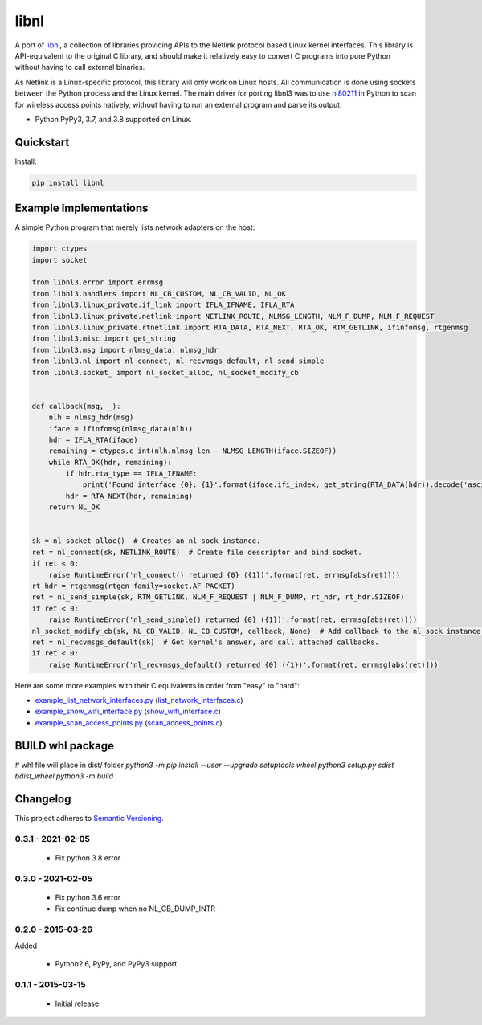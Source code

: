 =====
libnl
=====

A port of `libnl <http://www.infradead.org/~tgr/libnl/>`_, a collection of libraries providing APIs to the Netlink
protocol based Linux kernel interfaces. This library is API-equivalent to the original C library, and should make it
relatively easy to convert C programs into pure Python without having to call external binaries.

As Netlink is a Linux-specific protocol, this library will only work on Linux hosts. All communication is done using
sockets between the Python process and the Linux kernel. The main driver for porting libnl3 was to use
`nl80211 <https://wireless.wiki.kernel.org/en/developers/documentation/nl80211>`_ in Python to scan for wireless access
points natively, without having to run an external program and parse its output.

* Python PyPy3, 3.7, and 3.8 supported on Linux.

.. image:: https://img.shields.io/wercker/ci/54f908261d0e8d4b221bfc9d.svg?style=flat-square&label=Wercker%20CI
   :target: https://app.wercker.com/#applications/54f908261d0e8d4b221bfc9d
   :alt: Build Status WiFi

.. image:: https://img.shields.io/travis/Robpol86/libnl/master.svg?style=flat-square&label=Travis%20CI
   :target: https://travis-ci.org/Robpol86/libnl
   :alt: Build Status

.. image:: https://img.shields.io/codecov/c/github/Robpol86/libnl/master.svg?style=flat-square&label=Codecov
   :target: https://codecov.io/github/Robpol86/libnl
   :alt: Coverage Status

.. image:: https://img.shields.io/pypi/v/libnl.svg?style=flat-square&label=Latest
   :target: https://pypi.python.org/pypi/libnl/
   :alt: Latest Version

.. image:: https://img.shields.io/pypi/dm/libnl.svg?style=flat-square&label=PyPI%20Downloads
   :target: https://pypi.python.org/pypi/libnl/
   :alt: Downloads

Quickstart
==========

Install:

.. code:: bash

    pip install libnl

Example Implementations
=======================

A simple Python program that merely lists network adapters on the host:

.. code:: python

    import ctypes
    import socket
    
    from libnl3.error import errmsg
    from libnl3.handlers import NL_CB_CUSTOM, NL_CB_VALID, NL_OK
    from libnl3.linux_private.if_link import IFLA_IFNAME, IFLA_RTA
    from libnl3.linux_private.netlink import NETLINK_ROUTE, NLMSG_LENGTH, NLM_F_DUMP, NLM_F_REQUEST
    from libnl3.linux_private.rtnetlink import RTA_DATA, RTA_NEXT, RTA_OK, RTM_GETLINK, ifinfomsg, rtgenmsg
    from libnl3.misc import get_string
    from libnl3.msg import nlmsg_data, nlmsg_hdr
    from libnl3.nl import nl_connect, nl_recvmsgs_default, nl_send_simple
    from libnl3.socket_ import nl_socket_alloc, nl_socket_modify_cb


    def callback(msg, _):
        nlh = nlmsg_hdr(msg)
        iface = ifinfomsg(nlmsg_data(nlh))
        hdr = IFLA_RTA(iface)
        remaining = ctypes.c_int(nlh.nlmsg_len - NLMSG_LENGTH(iface.SIZEOF))
        while RTA_OK(hdr, remaining):
            if hdr.rta_type == IFLA_IFNAME:
                print('Found interface {0}: {1}'.format(iface.ifi_index, get_string(RTA_DATA(hdr)).decode('ascii')))
            hdr = RTA_NEXT(hdr, remaining)
        return NL_OK


    sk = nl_socket_alloc()  # Creates an nl_sock instance.
    ret = nl_connect(sk, NETLINK_ROUTE)  # Create file descriptor and bind socket.
    if ret < 0:
        raise RuntimeError('nl_connect() returned {0} ({1})'.format(ret, errmsg[abs(ret)]))
    rt_hdr = rtgenmsg(rtgen_family=socket.AF_PACKET)
    ret = nl_send_simple(sk, RTM_GETLINK, NLM_F_REQUEST | NLM_F_DUMP, rt_hdr, rt_hdr.SIZEOF)
    if ret < 0:
        raise RuntimeError('nl_send_simple() returned {0} ({1})'.format(ret, errmsg[abs(ret)]))
    nl_socket_modify_cb(sk, NL_CB_VALID, NL_CB_CUSTOM, callback, None)  # Add callback to the nl_sock instance.
    ret = nl_recvmsgs_default(sk)  # Get kernel's answer, and call attached callbacks.
    if ret < 0:
        raise RuntimeError('nl_recvmsgs_default() returned {0} ({1})'.format(ret, errmsg[abs(ret)]))

Here are some more examples with their C equivalents in order from "easy" to "hard":

* `example_list_network_interfaces.py <https://github.com/coolshou/libnl3/blob/master/example_list_network_interfaces.py>`_ (`list_network_interfaces.c <https://github.com/Robpol86/libnl/blob/master/example_c/list_network_interfaces.c>`_)
* `example_show_wifi_interface.py <https://github.com/coolshou/libnl3/blob/master/example_show_wifi_interface.py>`_ (`show_wifi_interface.c <https://github.com/Robpol86/libnl/blob/master/example_c/show_wifi_interface.c>`_)
* `example_scan_access_points.py <https://github.com/coolshou/libnl3/blob/master/example_scan_access_points.py>`_ (`scan_access_points.c <https://github.com/Robpol86/libnl/blob/master/example_c/scan_access_points.c>`_)

BUILD whl package
=========

#    whl file will place in dist/ folder
​    `python3 -m pip install --user --upgrade setuptools wheel`
​	`python3 setup.py sdist bdist_wheel`
​    `python3 -m build`

Changelog
=========


This project adheres to `Semantic Versioning <http://semver.org/>`_.

0.3.1 - 2021-02-05
------------------

    * Fix python 3.8 error

0.3.0 - 2021-02-05
------------------

    * Fix python 3.6 error
    * Fix continue dump when no NL_CB_DUMP_INTR

0.2.0 - 2015-03-26
------------------

Added

    * Python2.6, PyPy, and PyPy3 support.

0.1.1 - 2015-03-15
------------------

    * Initial release.
